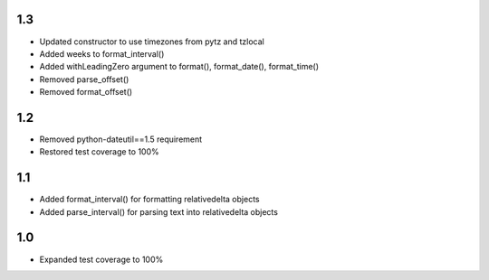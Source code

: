 1.3
---
- Updated constructor to use timezones from pytz and tzlocal
- Added weeks to format_interval()
- Added withLeadingZero argument to format(), format_date(), format_time()
- Removed parse_offset()
- Removed format_offset()

1.2
---
- Removed python-dateutil==1.5 requirement
- Restored test coverage to 100%

1.1
---
- Added format_interval() for formatting relativedelta objects
- Added parse_interval() for parsing text into relativedelta objects

1.0
---
- Expanded test coverage to 100%
